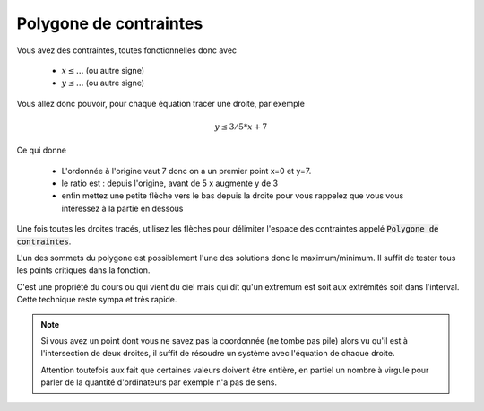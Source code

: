 ===========================
Polygone de contraintes
===========================

Vous avez des contraintes, toutes fonctionnelles donc avec

	* :math:`x \le ...` (ou autre signe)
	* :math:`y \le ...` (ou autre signe)

Vous allez donc pouvoir, pour chaque équation tracer une droite, par exemple

.. math::

	y \le 3/5 * x + 7

Ce qui donne

		* L'ordonnée à l'origine vaut 7 donc on a un premier point x=0 et y=7.
		* le ratio est : depuis l'origine, avant de 5 x augmente y de 3
		*

			enfin mettez une petite flèche vers le bas depuis la droite pour vous rappelez que vous
			vous intéressez à la partie en dessous

Une fois toutes les droites tracés, utilisez les flèches pour délimiter l'espace des contraintes
appelé :code:`Polygone de contraintes`.

L'un des sommets du polygone est possiblement l'une des solutions donc le maximum/minimum.
Il suffit de tester tous les points critiques dans la fonction.

C'est une propriété du cours ou qui vient du ciel mais qui dit qu'un extremum est soit aux extrémités soit
dans l'interval. Cette technique reste sympa et très rapide.

.. note::

	Si vous avez un point dont vous ne savez pas la coordonnée (ne tombe pas pile) alors vu qu'il est à l'intersection
	de deux droites, il suffit de résoudre un système avec l'équation de chaque droite.

	Attention toutefois aux fait que certaines valeurs doivent être entière, en partiel un nombre à virgule pour parler
	de la quantité d'ordinateurs par exemple n'a pas de sens.